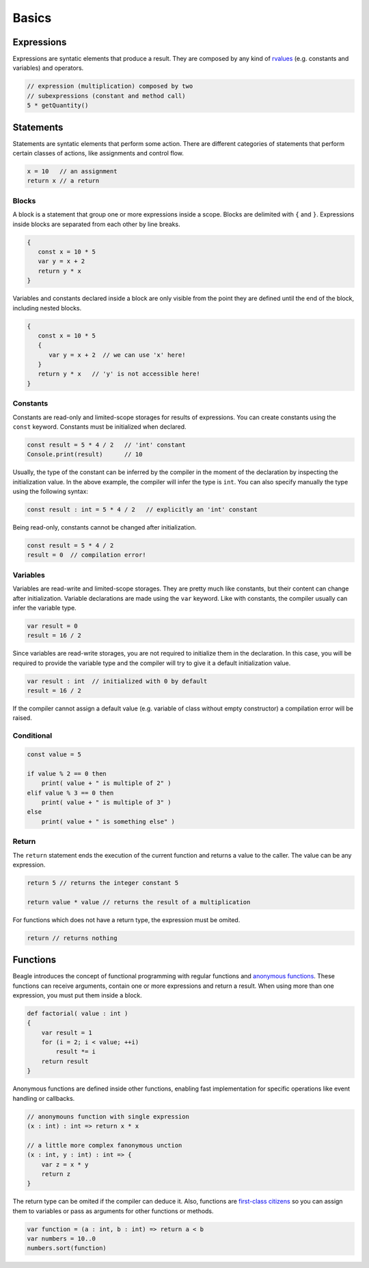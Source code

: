 Basics
======

Expressions
-----------

Expressions are syntatic elements that produce a result. They are composed by any kind of `rvalues <https://en.wikipedia.org/wiki/Value_(computer_science)#lrvalue>`_ (e.g. constants and variables) and operators.

.. code-block:: beagle

    // expression (multiplication) composed by two
    // subexpressions (constant and method call)
    5 * getQuantity()


Statements
----------

Statements are syntatic elements that perform some action. There are different categories of statements that perform certain classes of actions, like assignments and control flow.

.. code-block:: beagle

    x = 10   // an assignment
    return x // a return

Blocks
++++++

A block is a statement that group one or more expressions inside a scope. Blocks are delimited with ``{`` and ``}``. Expressions inside blocks are separated from each other by line breaks.

.. code-block:: beagle

    {
       const x = 10 * 5
       var y = x + 2
       return y * x
    }

Variables and constants declared inside a block are only visible from the point they are defined until the end of the block, including nested blocks.

.. code-block:: beagle

    {
       const x = 10 * 5
       {
          var y = x + 2  // we can use 'x' here!
       }
       return y * x   // 'y' is not accessible here!
    }

..  You can also use blocks to create anonymouns functions without parameters. This use of blocks will be discussed later.

    .. code-block:: beagle

        const x = 10

        // print 100
        Console.print({
            return 10 * x
        })


.. _section-constants:

Constants
+++++++++

Constants are read-only and limited-scope storages for results of expressions. You can create constants using the ``const`` keyword. Constants must be initialized when declared.

.. code-block:: beagle

	const result = 5 * 4 / 2   // 'int' constant
	Console.print(result)      // 10

Usually, the type of the constant can be inferred by the compiler in the moment of the declaration by inspecting the initialization value. In the above example, the compiler will infer the type is ``int``. You can also specify manually the type using the following syntax:

.. code-block:: beagle

	const result : int = 5 * 4 / 2   // explicitly an 'int' constant

Being read-only, constants cannot be changed after initialization.

.. code-block:: beagle

	const result = 5 * 4 / 2
	result = 0  // compilation error!


.. _section-variables:

Variables
+++++++++

Variables are read-write and limited-scope storages. They are pretty much like constants, but their content can change after initialization. Variable declarations are made using the ``var`` keyword. Like with constants, the compiler usually can infer the variable type.

.. code-block:: beagle

    var result = 0
    result = 16 / 2

Since variables are read-write storages, you are not required to initialize them in the declaration. In this case, you will be required to provide the variable type and the compiler will try to give it a default initialization value.

.. code-block:: beagle

    var result : int  // initialized with 0 by default
    result = 16 / 2

If the compiler cannot assign a default value (e.g. variable of class without empty constructor) a compilation error will be raised.

Conditional
+++++++++++

.. code-block:: beagle

    const value = 5

    if value % 2 == 0 then
        print( value + " is multiple of 2" )
    elif value % 3 == 0 then
        print( value + " is multiple of 3" )
    else
        print( value + " is something else" )

Return
++++++

The ``return`` statement ends the execution of the current function and returns a value to the caller. The value can be any expression.

.. code-block:: beagle

    return 5 // returns the integer constant 5

    return value * value // returns the result of a multiplication

For functions which does not have a return type, the expression must be omited.

.. code-block:: beagle

    return // returns nothing


.. _section-functions:

Functions
---------

Beagle introduces the concept of functional programming with regular functions and `anonymous functions <https://en.wikipedia.org/wiki/Anonymous_function>`_. These functions can receive arguments, contain one or more expressions and return a result. When using more than one expression, you must put them inside a block.

.. code-block:: beagle

    def factorial( value : int )
    {
        var result = 1
        for (i = 2; i < value; ++i)
            result *= i
        return result
    }

Anonymous functions are defined inside other functions, enabling fast implementation for specific operations like event handling or callbacks.

.. code-block:: beagle

    // anonymouns function with single expression
    (x : int) : int => return x * x

    // a little more complex fanonymous unction
    (x : int, y : int) : int => {
        var z = x * y
        return z
    }

The return type can be omited if the compiler can deduce it. Also, functions are `first-class citizens <https://en.wikipedia.org/wiki/First-class_citizen>`_ so you can assign them to variables or pass as arguments for other functions or methods.

.. code-block:: beagle

    var function = (a : int, b : int) => return a < b
    var numbers = 10..0
    numbers.sort(function)

..  If the function does not require any parameter, the parameter list can be omited completely.

    .. code-block:: beagle

        Console.print({
            const x = 10
            var y = x + 6
            return y
        });

